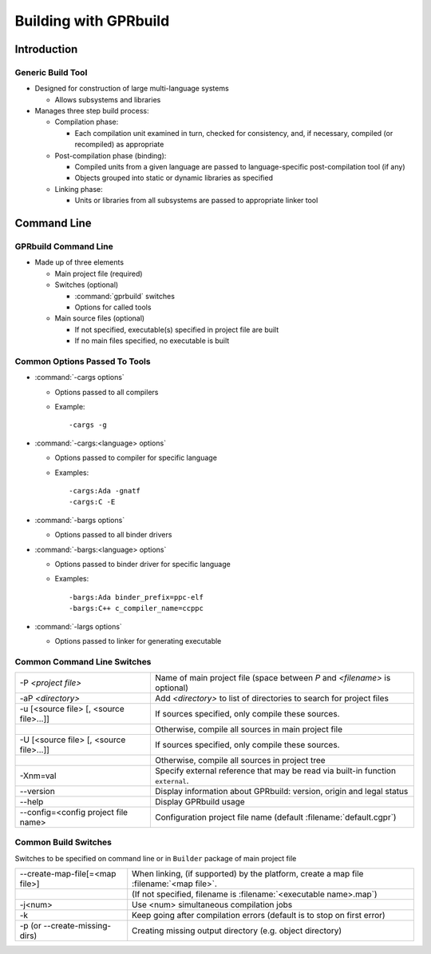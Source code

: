 ************************
Building with GPRbuild
************************

..
    Coding language

.. role:: ada(code)
    :language: Ada

.. role:: C(code)
    :language: C

.. role:: cpp(code)
    :language: C++

..
    Math symbols

.. |rightarrow| replace:: :math:`\rightarrow`
.. |forall| replace:: :math:`\forall`
.. |exists| replace:: :math:`\exists`
.. |equivalent| replace:: :math:`\iff`

..
    Miscellaneous symbols

.. |checkmark| replace:: :math:`\checkmark`

==============
Introduction
==============

--------------------
Generic Build Tool
--------------------

* Designed for construction of large multi-language systems

  * Allows subsystems and libraries

* Manages three step build process:

  * Compilation phase:

    * Each compilation unit examined in turn, checked for consistency, and, if necessary, compiled (or recompiled) as appropriate

  * Post-compilation phase (binding):

    * Compiled units from a given language are passed to language-specific post-compilation tool (if any)
    * Objects grouped into static or dynamic libraries as specified

  * Linking phase:

    * Units or libraries from all subsystems are passed to appropriate linker tool

==============
Command Line
==============

-----------------------
GPRbuild Command Line
-----------------------

* Made up of three elements

  * Main project file (required)
  * Switches (optional)

    * :command:`gprbuild` switches
    * Options for called tools

  * Main source files (optional)

    * If not specified, executable(s) specified in project file are built
    * If no main files specified, no executable is built

--------------------------------
Common Options Passed To Tools
--------------------------------

* :command:`-cargs options`

  * Options passed to all compilers
  * Example:

    ::

      -cargs -g


* :command:`-cargs:<language> options`

  * Options passed to compiler for specific language
  * Examples:

    ::

      -cargs:Ada -gnatf
      -cargs:C -E


* :command:`-bargs options`

  * Options passed to all binder drivers

* :command:`-bargs:<language> options`

  * Options passed to binder driver for specific language
  * Examples:

    ::

      -bargs:Ada binder_prefix=ppc-elf
      -bargs:C++ c_compiler_name=ccppc


* :command:`-largs options`

  * Options passed to linker for generating executable

------------------------------
Common Command Line Switches
------------------------------

.. container:: latex_environment tiny

  .. list-table::

    * - -P *<project file>*

      - Name of main project file (space between *P* and *<filename>* is optional)

    * - -aP *<directory>*

      - Add *<directory>* to list of directories to search for project files

    * - -u [<source file> [, <source file>...]]

      - If sources specified, only compile these sources.

    * -

      - Otherwise, compile all sources in main project file

    * - -U [<source file> [, <source file>...]]

      - If sources specified, only compile these sources.

    * -

      - Otherwise, compile all sources in project tree

    * - -Xnm=val

      - Specify external reference that may be read via built-in function ``external``.

    * - --version

      - Display information about GPRbuild: version, origin and legal status

    * - --help

      - Display GPRbuild usage

    * - --config=<config project file name>

      - Configuration project file name (default :filename:`default.cgpr`)

-----------------------
Common Build Switches
-----------------------

Switches to be specified on command line or in ``Builder`` package of main project file

.. container:: latex_environment tiny

  .. list-table::

    * - --create-map-file[=<map file>]

      - When linking, (if supported) by the platform, create a map file :filename:`<map file>`.

    * -

      - (If not specified, filename is :filename:`<executable name>.map`)

    * - -j<num>

      - Use <num> simultaneous compilation jobs

    * - -k

      - Keep going after compilation errors (default is to stop on first error)

    * - -p (or --create-missing-dirs)

      - Creating missing output directory (e.g. object directory)

